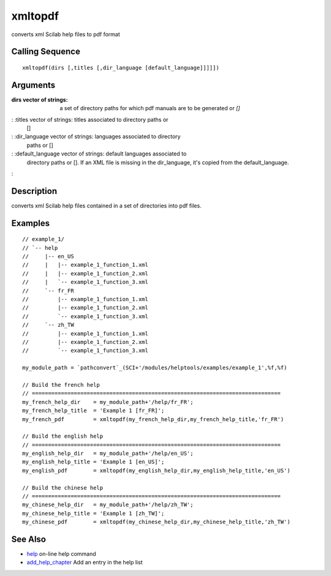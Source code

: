 


xmltopdf
========

converts xml Scilab help files to pdf format



Calling Sequence
~~~~~~~~~~~~~~~~


::

    xmltopdf(dirs [,titles [,dir_language [default_language]]]]])




Arguments
~~~~~~~~~

:dirs vector of strings: a set of directory paths for which pdf
  manuals are to be generated or `[]`
: :titles vector of strings: titles associated to directory paths or
  []
: :dir_language vector of strings: languages associated to directory
  paths or []
: :default_language vector of strings: default languages associated to
  directory paths or []. If an XML file is missing in the dir_language,
  it's copied from the default_language.
:



Description
~~~~~~~~~~~

converts xml Scilab help files contained in a set of directories into
pdf files.



Examples
~~~~~~~~


::

    // example_1/
    // `-- help
    //     |-- en_US
    //     |   |-- example_1_function_1.xml
    //     |   |-- example_1_function_2.xml
    //     |   `-- example_1_function_3.xml
    //     `-- fr_FR
    //         |-- example_1_function_1.xml
    //         |-- example_1_function_2.xml
    //         `-- example_1_function_3.xml
    //     `-- zh_TW
    //         |-- example_1_function_1.xml
    //         |-- example_1_function_2.xml
    //         `-- example_1_function_3.xml
    
    my_module_path = `pathconvert`_(SCI+'/modules/helptools/examples/example_1',%f,%f)
    
    // Build the french help
    // =============================================================================
    my_french_help_dir    = my_module_path+'/help/fr_FR';
    my_french_help_title  = 'Example 1 [fr_FR]';
    my_french_pdf         = xmltopdf(my_french_help_dir,my_french_help_title,'fr_FR')
    
    // Build the english help
    // =============================================================================
    my_english_help_dir   = my_module_path+'/help/en_US';
    my_english_help_title = 'Example 1 [en_US]';
    my_english_pdf        = xmltopdf(my_english_help_dir,my_english_help_title,'en_US')
    
    // Build the chinese help
    // =============================================================================
    my_chinese_help_dir   = my_module_path+'/help/zh_TW';
    my_chinese_help_title = 'Example 1 [zh_TW]';
    my_chinese_pdf        = xmltopdf(my_chinese_help_dir,my_chinese_help_title,'zh_TW')




See Also
~~~~~~~~


+ `help`_ on-line help command
+ `add_help_chapter`_ Add an entry in the help list


.. _add_help_chapter: add_help_chapter.html
.. _help: help.html


